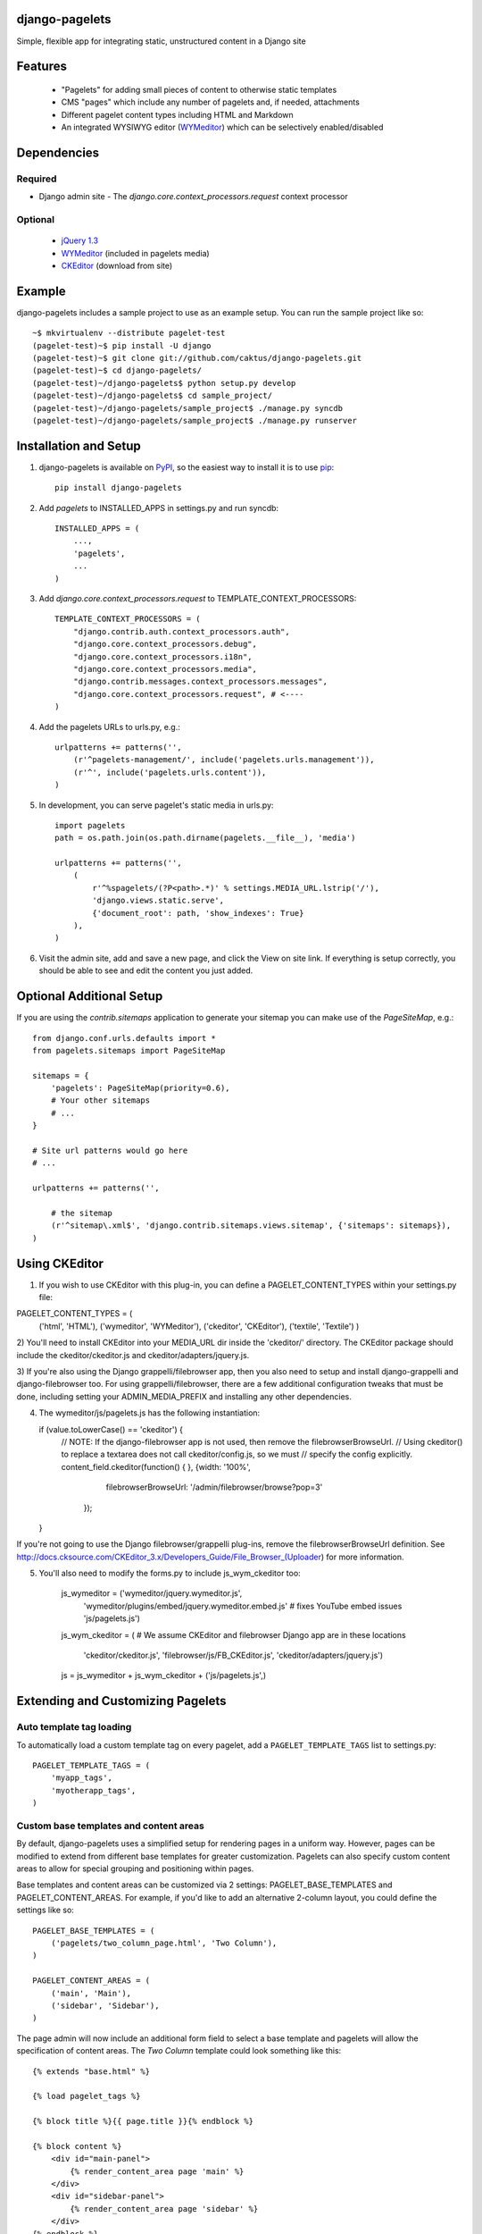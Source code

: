 django-pagelets
===============

Simple, flexible app for integrating static, unstructured content in a Django site

Features
========
  - "Pagelets" for adding small pieces of content to otherwise static templates
  - CMS "pages" which include any number of pagelets and, if needed, attachments
  - Different pagelet content types including HTML and Markdown
  - An integrated WYSIWYG editor (`WYMeditor
    <http://www.wymeditor.org/>`_) which can be selectively enabled/disabled

Dependencies
============
Required
--------
- Django admin site
  - The `django.core.context_processors.request` context processor

Optional
--------
 - `jQuery 1.3
   <http://jquery.com>`_
 - `WYMeditor
   <http://www.wymeditor.org/>`_ (included in pagelets media)
 - `CKEditor
   <http://www.ckeditor.org/>`_ (download from site)
 
Example
=======

django-pagelets includes a sample project to use as an example setup. You can run the sample project like so::

    ~$ mkvirtualenv --distribute pagelet-test
    (pagelet-test)~$ pip install -U django
    (pagelet-test)~$ git clone git://github.com/caktus/django-pagelets.git
    (pagelet-test)~$ cd django-pagelets/
    (pagelet-test)~/django-pagelets$ python setup.py develop
    (pagelet-test)~/django-pagelets$ cd sample_project/
    (pagelet-test)~/django-pagelets/sample_project$ ./manage.py syncdb
    (pagelet-test)~/django-pagelets/sample_project$ ./manage.py runserver

Installation and Setup
======================

1) django-pagelets is available on `PyPI <http://pypi.python.org/pypi/django-pagelets>`_, so the easiest way to install it is to use `pip <http://pip.openplans.org/>`_::

    pip install django-pagelets

2) Add `pagelets` to INSTALLED_APPS in settings.py and run syncdb::

        INSTALLED_APPS = (
            ...,
            'pagelets',
            ...
        )

3) Add `django.core.context_processors.request` to TEMPLATE_CONTEXT_PROCESSORS::

    TEMPLATE_CONTEXT_PROCESSORS = (
        "django.contrib.auth.context_processors.auth",
        "django.core.context_processors.debug",
        "django.core.context_processors.i18n",
        "django.core.context_processors.media",
        "django.contrib.messages.context_processors.messages",
        "django.core.context_processors.request", # <----
    )

4) Add the pagelets URLs to urls.py, e.g.::

    urlpatterns += patterns('',
        (r'^pagelets-management/', include('pagelets.urls.management')),
        (r'^', include('pagelets.urls.content')),
    )

5) In development, you can serve pagelet's static media in urls.py::

    import pagelets
    path = os.path.join(os.path.dirname(pagelets.__file__), 'media')

    urlpatterns += patterns('',
        (
            r'^%spagelets/(?P<path>.*)' % settings.MEDIA_URL.lstrip('/'),
            'django.views.static.serve',
            {'document_root': path, 'show_indexes': True}
        ),
    )

6) Visit the admin site, add and save a new page, and click the View on site link.  If everything is setup correctly, you should be able to see and edit the content you just added.

Optional Additional Setup
=========================

If you are using the `contrib.sitemaps` application to generate your sitemap you can make use of the `PageSiteMap`, e.g.::

    from django.conf.urls.defaults import *
    from pagelets.sitemaps import PageSiteMap

    sitemaps = {
        'pagelets': PageSiteMap(priority=0.6),
        # Your other sitemaps
        # ...
    }

    # Site url patterns would go here
    # ...

    urlpatterns += patterns('',

        # the sitemap
        (r'^sitemap\.xml$', 'django.contrib.sitemaps.views.sitemap', {'sitemaps': sitemaps}),
    )

Using CKEditor
==============

1) If you wish to use CKEditor with this plug-in, you can define a PAGELET_CONTENT_TYPES within your settings.py file:

PAGELET_CONTENT_TYPES = (
    ('html', 'HTML'),
    ('wymeditor', 'WYMeditor'),
    ('ckeditor', 'CKEditor'),
    ('textile', 'Textile')
    )

2) You'll need to install CKEditor into your MEDIA_URL dir inside the 'ckeditor/' directory.  The CKEditor
package should include the ckeditor/ckeditor.js and ckeditor/adapters/jquery.js.

3) If you're also using the Django grappelli/filebrowser app, then you also need to setup and install django-grappelli
and django-filebrowser too.  For using grappelli/filebrowser, there are a few additional configuration tweaks that 
must be done, including setting your ADMIN_MEDIA_PREFIX and installing any other dependencies.

4)  The wymeditor/js/pagelets.js has the following instantiation:


    if (value.toLowerCase() == 'ckeditor') {
        // NOTE: If the django-filebrowser app is not used, then remove the filebrowserBrowseUrl.
        // Using ckeditor() to replace a textarea does not call ckeditor/config.js, so we must
        // specify the config explicitly.
        content_field.ckeditor(function() { }, {width: '100%', 
                                                filebrowserBrowseUrl: '/admin/filebrowser/browse?pop=3'
                                               });
    }

If you're not going to use the Django filebrowser/grappelli plug-ins, remove the filebrowserBrowseUrl
definition.   See http://docs.cksource.com/CKEditor_3.x/Developers_Guide/File_Browser_(Uploader) for
more information.

5) You'll also need to modify the forms.py to include js_wym_ckeditor too:

        js_wymeditor = ('wymeditor/jquery.wymeditor.js',
              'wymeditor/plugins/embed/jquery.wymeditor.embed.js'  # fixes YouTube embed issues
              'js/pagelets.js') 

        js_wym_ckeditor = (
        # We assume CKEditor and filebrowser Django app are in these locations
                'ckeditor/ckeditor.js',
                'filebrowser/js/FB_CKEditor.js',
                'ckeditor/adapters/jquery.js')

        
        js = js_wymeditor + js_wym_ckeditor + ('js/pagelets.js',)

Extending and Customizing Pagelets
==================================

Auto template tag loading
-------------------------

To automatically load a custom template tag on every pagelet, add a
``PAGELET_TEMPLATE_TAGS`` list to settings.py::

    PAGELET_TEMPLATE_TAGS = (
        'myapp_tags',
        'myotherapp_tags',
    )

Custom base templates and content areas
---------------------------------------

By default, django-pagelets uses a simplified setup for rendering pages in a
uniform way. However, pages can be modified to extend from different base
templates for greater customization. Pagelets can also specify custom content
areas to allow for special grouping and positioning within pages.

Base templates and content areas can be customized via 2 settings:
PAGELET_BASE_TEMPLATES and PAGELET_CONTENT_AREAS. For example, if you'd like
to add an alternative 2-column layout, you could define the settings like so::

    PAGELET_BASE_TEMPLATES = (
        ('pagelets/two_column_page.html', 'Two Column'),
    )

    PAGELET_CONTENT_AREAS = (
        ('main', 'Main'),
        ('sidebar', 'Sidebar'),
    )

The page admin will now include an additional form field to select a base
template and pagelets will allow the specification of content areas. The `Two
Column` template could look something like this::

    {% extends "base.html" %}

    {% load pagelet_tags %}

    {% block title %}{{ page.title }}{% endblock %}

    {% block content %}
        <div id="main-panel">
            {% render_content_area page 'main' %}
        </div>
        <div id="sidebar-panel">
            {% render_content_area page 'sidebar' %}
        </div>
    {% endblock %}

Note the ``render_content_area`` template tags with ``main`` and ``sidebar``
specified.

Development sponsored by `Caktus Consulting Group, LLC.
<http://www.caktusgroup.com/services>`_.
